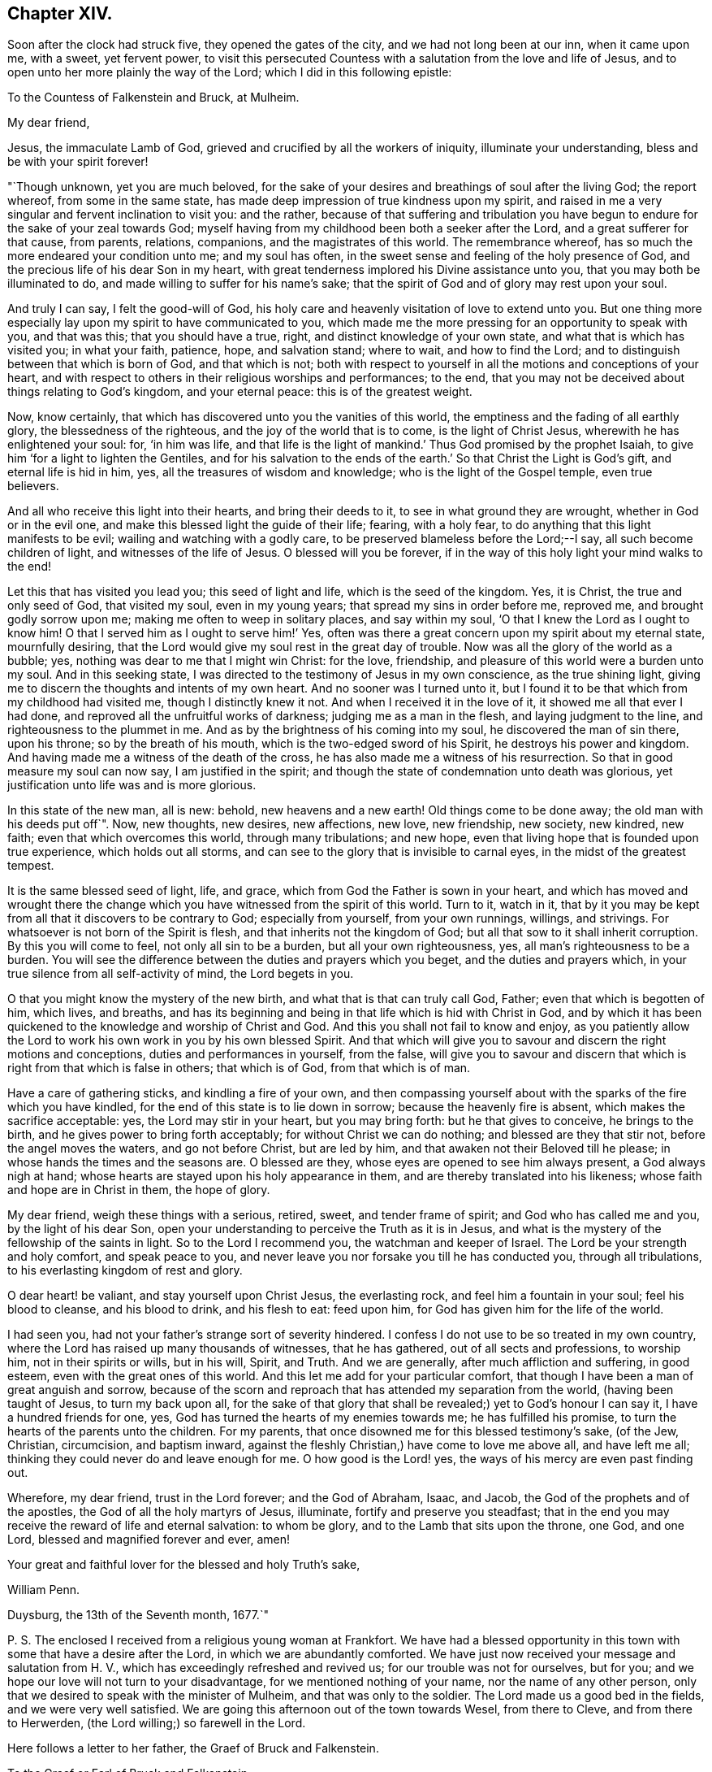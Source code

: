 == Chapter XIV.

Soon after the clock had struck five, they opened the gates of the city,
and we had not long been at our inn, when it came upon me, with a sweet,
yet fervent power,
to visit this persecuted Countess with a salutation from the love and life of Jesus,
and to open unto her more plainly the way of the Lord;
which I did in this following epistle:

To the Countess of Falkenstein and Bruck, at Mulheim.

My dear friend,

Jesus, the immaculate Lamb of God, grieved and crucified by all the workers of iniquity,
illuminate your understanding, bless and be with your spirit forever!

"`Though unknown, yet you are much beloved,
for the sake of your desires and breathings of soul after the living God;
the report whereof, from some in the same state,
has made deep impression of true kindness upon my spirit,
and raised in me a very singular and fervent inclination to visit you: and the rather,
because of that suffering and tribulation you have begun
to endure for the sake of your zeal towards God;
myself having from my childhood been both a seeker after the Lord,
and a great sufferer for that cause, from parents, relations, companions,
and the magistrates of this world.
The remembrance whereof, has so much the more endeared your condition unto me;
and my soul has often, in the sweet sense and feeling of the holy presence of God,
and the precious life of his dear Son in my heart,
with great tenderness implored his Divine assistance unto you,
that you may both be illuminated to do, and made willing to suffer for his name`'s sake;
that the spirit of God and of glory may rest upon your soul.

And truly I can say, I felt the good-will of God,
his holy care and heavenly visitation of love to extend unto you.
But one thing more especially lay upon my spirit to have communicated to you,
which made me the more pressing for an opportunity to speak with you, and that was this;
that you should have a true, right, and distinct knowledge of your own state,
and what that is which has visited you; in what your faith, patience, hope,
and salvation stand; where to wait, and how to find the Lord;
and to distinguish between that which is born of God, and that which is not;
both with respect to yourself in all the motions and conceptions of your heart,
and with respect to others in their religious worships and performances; to the end,
that you may not be deceived about things relating to God`'s kingdom,
and your eternal peace: this is of the greatest weight.

Now, know certainly, that which has discovered unto you the vanities of this world,
the emptiness and the fading of all earthly glory, the blessedness of the righteous,
and the joy of the world that is to come, is the light of Christ Jesus,
wherewith he has enlightened your soul: for, '`in him was life,
and that life is the light of mankind.`' Thus God promised by the prophet Isaiah,
to give him '`for a light to lighten the Gentiles,
and for his salvation to the ends of the earth.`'
So that Christ the Light is God`'s gift,
and eternal life is hid in him, yes, all the treasures of wisdom and knowledge;
who is the light of the Gospel temple, even true believers.

And all who receive this light into their hearts, and bring their deeds to it,
to see in what ground they are wrought, whether in God or in the evil one,
and make this blessed light the guide of their life; fearing, with a holy fear,
to do anything that this light manifests to be evil;
wailing and watching with a godly care,
to be preserved blameless before the Lord;--I say, all such become children of light,
and witnesses of the life of Jesus.
O blessed will you be forever,
if in the way of this holy light your mind walks to the end!

Let this that has visited you lead you; this seed of light and life,
which is the seed of the kingdom.
Yes, it is Christ, the true and only seed of God, that visited my soul,
even in my young years; that spread my sins in order before me, reproved me,
and brought godly sorrow upon me; making me often to weep in solitary places,
and say within my soul, '`O that I knew the Lord as I ought to know him!
O that I served him as I ought to serve him!`' Yes,
often was there a great concern upon my spirit about my eternal state,
mournfully desiring, that the Lord would give my soul rest in the great day of trouble.
Now was all the glory of the world as a bubble; yes,
nothing was dear to me that I might win Christ: for the love, friendship,
and pleasure of this world were a burden unto my soul.
And in this seeking state, I was directed to the testimony of Jesus in my own conscience,
as the true shining light, giving me to discern the thoughts and intents of my own heart.
And no sooner was I turned unto it,
but I found it to be that which from my childhood had visited me,
though I distinctly knew it not.
And when I received it in the love of it, it showed me all that ever I had done,
and reproved all the unfruitful works of darkness; judging me as a man in the flesh,
and laying judgment to the line, and righteousness to the plummet in me.
And as by the brightness of his coming into my soul, he discovered the man of sin there,
upon his throne; so by the breath of his mouth,
which is the two-edged sword of his Spirit, he destroys his power and kingdom.
And having made me a witness of the death of the cross,
he has also made me a witness of his resurrection.
So that in good measure my soul can now say, I am justified in the spirit;
and though the state of condemnation unto death was glorious,
yet justification unto life was and is more glorious.

In this state of the new man, all is new: behold, new heavens and a new earth!
Old things come to be done away; the old man with his deeds put off`". Now, new thoughts,
new desires, new affections, new love, new friendship, new society, new kindred,
new faith; even that which overcomes this world, through many tribulations; and new hope,
even that living hope that is founded upon true experience, which holds out all storms,
and can see to the glory that is invisible to carnal eyes,
in the midst of the greatest tempest.

It is the same blessed seed of light, life, and grace,
which from God the Father is sown in your heart,
and which has moved and wrought there the change which you
have witnessed from the spirit of this world.
Turn to it, watch in it,
that by it you may be kept from all that it discovers to be contrary to God;
especially from yourself, from your own runnings, willings, and strivings.
For whatsoever is not born of the Spirit is flesh,
and that inherits not the kingdom of God;
but all that sow to it shall inherit corruption.
By this you will come to feel, not only all sin to be a burden,
but all your own righteousness, yes, all man`'s righteousness to be a burden.
You will see the difference between the duties and prayers which you beget,
and the duties and prayers which, in your true silence from all self-activity of mind,
the Lord begets in you.

O that you might know the mystery of the new birth,
and what that is that can truly call God, Father; even that which is begotten of him,
which lives, and breaths,
and has its beginning and being in that life which is hid with Christ in God,
and by which it has been quickened to the knowledge and worship of Christ and God.
And this you shall not fail to know and enjoy,
as you patiently allow the Lord to work his own work in you by his own blessed Spirit.
And that which will give you to savour and discern the right motions and conceptions,
duties and performances in yourself, from the false,
will give you to savour and discern that which is
right from that which is false in others;
that which is of God, from that which is of man.

Have a care of gathering sticks, and kindling a fire of your own,
and then compassing yourself about with the sparks of the fire which you have kindled,
for the end of this state is to lie down in sorrow; because the heavenly fire is absent,
which makes the sacrifice acceptable: yes, the Lord may stir in your heart,
but you may bring forth: but he that gives to conceive, he brings to the birth,
and he gives power to bring forth acceptably; for without Christ we can do nothing;
and blessed are they that stir not, before the angel moves the waters,
and go not before Christ, but are led by him,
and that awaken not their Beloved till he please;
in whose hands the times and the seasons are.
O blessed are they, whose eyes are opened to see him always present,
a God always nigh at hand; whose hearts are stayed upon his holy appearance in them,
and are thereby translated into his likeness; whose faith and hope are in Christ in them,
the hope of glory.

My dear friend, weigh these things with a serious, retired, sweet,
and tender frame of spirit; and God who has called me and you,
by the light of his dear Son,
open your understanding to perceive the Truth as it is in Jesus,
and what is the mystery of the fellowship of the saints in light.
So to the Lord I recommend you, the watchman and keeper of Israel.
The Lord be your strength and holy comfort, and speak peace to you,
and never leave you nor forsake you till he has conducted you, through all tribulations,
to his everlasting kingdom of rest and glory.

O dear heart! be valiant, and stay yourself upon Christ Jesus, the everlasting rock,
and feel him a fountain in your soul; feel his blood to cleanse, and his blood to drink,
and his flesh to eat: feed upon him, for God has given him for the life of the world.

I had seen you, had not your father`'s strange sort of severity hindered.
I confess I do not use to be so treated in my own country,
where the Lord has raised up many thousands of witnesses, that he has gathered,
out of all sects and professions, to worship him, not in their spirits or wills,
but in his will, Spirit, and Truth.
And we are generally, after much affliction and suffering, in good esteem,
even with the great ones of this world.
And this let me add for your particular comfort,
that though I have been a man of great anguish and sorrow,
because of the scorn and reproach that has attended my separation from the world,
(having been taught of Jesus, to turn my back upon all,
for the sake of that glory that shall be revealed;) yet to God`'s honour I can say it,
I have a hundred friends for one, yes,
God has turned the hearts of my enemies towards me; he has fulfilled his promise,
to turn the hearts of the parents unto the children.
For my parents, that once disowned me for this blessed testimony`'s sake, (of the Jew,
Christian, circumcision, and baptism inward,
against the fleshly Christian,) have come to love me above all, and have left me all;
thinking they could never do and leave enough for me.
O how good is the Lord! yes, the ways of his mercy are even past finding out.

Wherefore, my dear friend, trust in the Lord forever; and the God of Abraham, Isaac,
and Jacob, the God of the prophets and of the apostles,
the God of all the holy martyrs of Jesus, illuminate, fortify and preserve you steadfast;
that in the end you may receive the reward of life and eternal salvation:
to whom be glory, and to the Lamb that sits upon the throne, one God, and one Lord,
blessed and magnified forever and ever, amen!

Your great and faithful lover for the blessed and holy Truth`'s sake,

William Penn.

Duysburg, the 13th of the Seventh month, 1677.`"

P+++.+++ S. The enclosed I received from a religious young woman at Frankfort.
We have had a blessed opportunity in this town with
some that have a desire after the Lord,
in which we are abundantly comforted.
We have just now received your message and salutation from H. V.,
which has exceedingly refreshed and revived us; for our trouble was not for ourselves,
but for you; and we hope our love will not turn to your disadvantage,
for we mentioned nothing of your name, nor the name of any other person,
only that we desired to speak with the minister of Mulheim,
and that was only to the soldier.
The Lord made us a good bed in the fields, and we were very well satisfied.
We are going this afternoon out of the town towards Wesel, from there to Cleve,
and from there to Herwerden, (the Lord willing;) so farewell in the Lord.

Here follows a letter to her father, the Graef of Bruck and Falkenstein.

To the Graef or Earl of Bruck and Falkenstein.

Friend,

I wish your salvation,
and the Lord reward you good for the evil that you
showed unto me and my friends the last night,
if it be his will.
But since you are but a mortal man, one that must give an account, in common with all,
to the immortal God, let me a little expostulate with you.

By what law are men not scandalous, under no proscription, harmless strangers,
about lawful occasions, and men, not vagabonds, but of good quality in their own country,
stopped, menaced, sent back with soldiers, and that at sunset,
exposed to the night in an unknown country, and therefore forced to lie in the fields?
I say, by what law are we judged, yes, thus punished, before heard?
Is this the law of nations, or nature, or Germany, or of Christianity?
Oh! where is nature?
where is civility?
where is hospitality?
But where is Christianity all this while?
Well, but we are Quakers: Quakers!
What is that for a name?
Is there a law of the empire against that name?
No. Did we own it?
No. But if we had, the letters of that name neither make up drunkard, adulterer, thief,
murderer, nor traitor: why so odious then?
what harm has it done?
why could Jews pass just before us, that have crucified Christ,
and not Quakers that never crucified him?
But ignorance is as well the mother of persecution as superstition:
and the false Christian, and the false Jew have but one father.

But argumentum ad hominem my friend, bear with me a little.
Are you a Christian?
How can you be rude, uncivil, and persecute then?
You are to love enemies, not abuse friends, harmless strangers.
Well, but this life is dead, this doctrine antiquated, Jesus Christ turned out of doors,
I perceive.

What are you for a Christian?
A Lutheran?
Yes. Can you so soon forget the practices of the Papists,
and with what abhorrence your ancestors declared against such sort of entertainment?
Were not they despised, mocked, and persecuted?
And are their children treading in the steps of their old enemies?
Friend, it is not reformed words, but a reformed life that will stand you instead.
It is not to live the life of the unregenerate, worldly-minded, and wicked,
under the profession of the saints`' words, that will give an entrance into God`'s rest.
Be not deceived, such as you sow, such you must reap in the day of the Lord.
You are not come to the Berean state that tried all things,
and therefore not noble in the Christian sense.
The Bereans were noble, for they judged not before examination.

And for your saying, "`We need no Quakers here;`"--I say, under favour, You do:
for a true Quaker is one that trembles at the word of the Lord,
that works out his salvation with fear and trembling,
and all the days of his appointed time waits in the light and grace of God,
till his great change comes.
One that takes up the daily cross to his will and lusts,
that he might do the will of God manifested to him by the light of Jesus in his conscience;
and according to the holy precepts and examples in the Holy Scriptures of Truth,
laid down by Jesus and his followers for the ages to come.
Yes, he is one that loves his enemies rather than fears them;
that blesses those that curse him, and prays for those that despitefully treat him;
as God knows we do for you.
O that you were such a Quaker!
Then would you rule for God,
and act in all things as one that must give an account
to God for the deeds done in the body,
whether good or evil.
Then would temperance, mercy, justice, meekness,
and the fear of the Lord dwell in your heart, and in your family, and country.

Repent, I exhort you, and consider your latter end,
for your days are not like to be many in this world;
therefore mind the things that make for your eternal peace,
lest distress come upon you as an armed man, and there be none to deliver you!

I am your well-wishing friend,

William Penn.

Duysburg, 3rd of the Seventh month, 1677.

This being done, we went to Dr. Mastricht`'s to inform him of what had passed,
who though of a kind disposition, and very friendly to us,
yet seemed surprised with fear, (the common disease of this country,) crying out,
"`What will become of this poor Countess?
Her father has called her Quaker a long time, behaving himself very severely to her,
but now he will conclude she is one indeed, and he will lead her a lamentable life:
I know,`" said he, "`you care not for suffering, but she is to be pitied.`"
We told him, that we both loved her, and pitied her,
and could lay down our lives for her, as Christ has done for us, in the will of God,
if we could thereby do her good; but that we had not mentioned her name,
neither was the letter, that he gave us to her, so much as seen or known of her father.
But still he feared that our carriage would incense
the Graef so much the more against both his daughter,
and all those serious and inquiring people up and down his country.
We answered with an earnestness of spirit,
that they had minded the incensings and wrath of men too much already,
and that true religion would never spring or grow under such fears;
and that it was time for all, who felt anything of the work of God in their hearts,
to cast away the slavish fear of man,
and to come forth in the boldness of the true Christian life; yes,
that sufferings break and make way for greater liberty,
and that God was wiser and stronger than man.

We asked him,
if there were any in that city who inquired more diligently after the way of the Lord.
He recommended us,
(as we had already been informed in another place,) to the family of the Praetor,
or chief governor of the town; whose wife, and sister more especially,
were seeking after the best things.
So we parted with him in love, and by the help of his daughter,
were conducted to this family.

We had not been long there, before a schoolmaster of Dusseldorf,
and also a minister came in, inquiring after us, having heard of us at Mulheim,
where he preached the day before to the people,
or else by the way of our attempt to visit that place,
and the entertainment we received at the hands of the Graef.
He sat down with us, and though we had already had a sweet opportunity,
yet feeling the power of God to rise, the meeting renewed.
And, O magnified be the name of the Lord! he witnessed to our
testimony abundantly in all their hearts and consciences,
who were broken into much tenderness: and certainly there is a blessed power and zeal,
stirring in that young man; yes, he is very near the kingdom.
So we took our leave of them, leaving the Lord`'s peace and blessing upon them.

It was now something past the twelfth hour of the day.
In the way to our lodging, we met a messenger from the Countess of Falkenstein,
a tender young man, near to the kingdom, who saluted us in her name with much love;
telling us, that she was much grieved at the entertainment of her father towards us,
advising us not to expose ourselves to such difficulties and hardships,
for it would grieve her heart, that any who came in the love of God to visit her,
should be so severely handled; for at some he set his dogs,
upon others he puts his soldiers to beat them:--"`But what shall I say?--that
itself must not hinder you from doing good,`" said the Countess.

We answered him, that his message was joyful to us, that she had any regard to us,
and that she was not offended with us.
We desired the remembrance of our kind love unto her,
and that he would let her know that our concern was not for ourselves, but for her.
We invited him to eat with us; but he told us, he was an inhabitant of Meurs,
and was in haste to go home.
So we briefly declared our principle and message,
recommending him to Christ the true Light in his conscience, and parted.
We went home to dinner, having neither eaten nor drank since first-day morning,
and having lain out all night in the field.

We had no sooner got to our inn, but the man was constrained to come after us,
and sat down with us, and inquired concerning our Friends, their rise, principles,
and progress, and in all things about which he desired satisfaction,
he declared himself satisfied.
Dinner being done, and all cleared, we departed that city,
being about the fourth hour in the afternoon, and for lack of accommodation,
were forced to walk eight English miles to a town called Holten,
where we rested that night.
